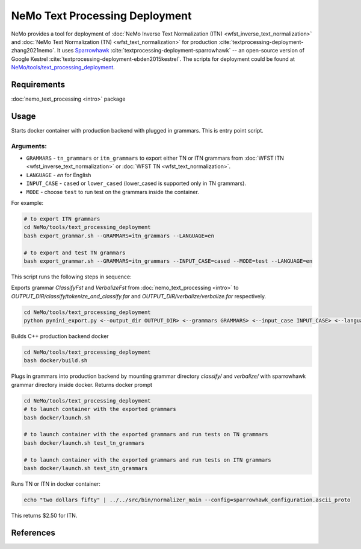 .. _wfst_deployment:

NeMo Text Processing Deployment
===============================

NeMo provides a tool for deployment of :doc:`NeMo Inverse Text Normalization (ITN) <wfst_inverse_text_normalization>` and :doc:`NeMo Text Normalization (TN) <wfst_text_normalization>` for production :cite:`textprocessing-deployment-zhang2021nemo`.
It uses `Sparrowhawk <https://github.com/google/sparrowhawk>`_ :cite:`textprocessing-deployment-sparrowhawk` -- an open-source version of Google Kestrel :cite:`textprocessing-deployment-ebden2015kestrel`.
The scripts for deployment could be found at `NeMo/tools/text_processing_deployment <https://github.com/NVIDIA/NeMo/tree/main/tools/text_processing_deployment>`_.

Requirements
------------

:doc:`nemo_text_processing <intro>` package


Usage
-----

Starts docker container with production backend with plugged in grammars. This is entry point script.

Arguments:
^^^^^^^^^
* ``GRAMMARS`` - ``tn_grammars`` or ``itn_grammars`` to export either TN or ITN grammars from :doc:`WFST ITN <wfst_inverse_text_normalization>` or :doc:`WFST TN <wfst_text_normalization>`.
* ``LANGUAGE`` - `en` for English
* ``INPUT_CASE`` - ``cased`` or ``lower_cased`` (lower_cased is supported only in TN grammars).
* ``MODE`` - choose ``test`` to run test on the grammars inside the container.

For example:


.. code-block:: bash

    # to export ITN grammars
    cd NeMo/tools/text_processing_deployment
    bash export_grammar.sh --GRAMMARS=itn_grammars --LANGUAGE=en

    # to export and test TN grammars
    bash export_grammar.sh --GRAMMARS=itn_grammars --INPUT_CASE=cased --MODE=test --LANGUAGE=en

This script runs the following steps in sequence:

Exports grammar `ClassifyFst` and `VerbalizeFst` from :doc:`nemo_text_processing <intro>` to `OUTPUT_DIR/classify/tokenize_and_classify.far` and `OUTPUT_DIR/verbalize/verbalize.far` respectively.

.. code-block:: bash

    cd NeMo/tools/text_processing_deployment
    python pynini_export.py <--output_dir OUTPUT_DIR> <--grammars GRAMMARS> <--input_case INPUT_CASE> <--language LANGUAGE>

Builds C++ production backend docker

.. code-block:: bash

    cd NeMo/tools/text_processing_deployment
    bash docker/build.sh


Plugs in grammars into production backend by mounting grammar directory `classify/` and `verbalize/` with sparrowhawk grammar directory inside docker. Returns docker prompt

.. code-block:: bash

    cd NeMo/tools/text_processing_deployment
    # to launch container with the exported grammars
    bash docker/launch.sh

    # to launch container with the exported grammars and run tests on TN grammars
    bash docker/launch.sh test_tn_grammars

    # to launch container with the exported grammars and run tests on ITN grammars
    bash docker/launch.sh test_itn_grammars


Runs TN or ITN in docker container:

.. code-block:: bash

    echo "two dollars fifty" | ../../src/bin/normalizer_main --config=sparrowhawk_configuration.ascii_proto

This returns $2.50 for ITN.

References
----------

.. bibliography:: ../tn_itn_all.bib
    :style: plain
    :labelprefix: TEXTPROCESSING-DEPLOYMENT
    :keyprefix: textprocessing-deployment-